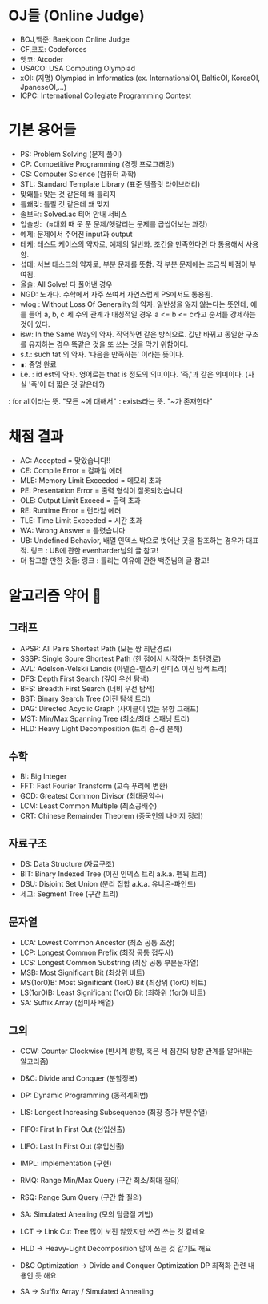 
* OJ들 (Online Judge)
- BOJ,백준: Baekjoon Online Judge
- CF,코포: Codeforces
- 앳코: Atcoder
- USACO: USA Computing Olympiad
- xOI: (지명) Olympiad in Informatics (ex. InternationalOI, BalticOI, KoreaOI, JpaneseOI,...)
- ICPC: International Collegiate Programming Contest
* 기본 용어들
- PS: Problem Solving (문제 풀이)
- CP: Competitive Programming (경쟁 프로그래밍)
- CS: Computer Science (컴퓨터 과학)
- STL: Standard Template Library (표준 템플릿 라이브러리)
- 맞왜틀: 맞는 것 같은데 왜 틀리지
- 틀왜맞: 틀릴 것 같은데 왜 맞지
- 솔브닥: Solved.ac 티어 안내 서비스
- 업솔빙:[[./images/stands_for.org_20220625_215340.png]]   (≈대회 때 못 푼 문제/헷갈리는 문제를 곱씹어보는 과정)
- 예제: 문제에서 주어진 input과 output
- 테케: 테스트 케이스의 약자로, 예제의 일반화. 조건을 만족한다면 다 통용해서 사용함.
- 섭테: 서브 태스크의 약자로, 부분 문제를 뜻함. 각 부분 문제에는 조금씩 배점이 부여됨.
- 올솔: All Solve! 다 풀어낸 경우
- NGD: 노가다. 수학에서 자주 쓰여서 자연스럽게 PS에서도 통용됨.
- wlog : Without Loss Of Generality 의 약자. 일반성을 잃지 않는다는 뜻인데, 예를 들어  a, b, c  세 수의 관계가 대칭적일 경우  a <= b <= c 라고 순서를 강제하는 것이 있다.
- isw: In the Same Way의 약자. 직역하면 같은 방식으로. 값만 바뀌고 동일한 구조를 유지하는 경우 똑같은 것을 또 쓰는 것을 막기 위함이다.
- s.t.: such tat 의 약자. '다음을 만족하는' 이라는 뜻이다.
- ∎: 증명 완료
- i.e. : id est의 약자. 영어로는 that is 정도의 의미이다. '즉,'과 같은 의미이다. (사실 '즉'이 더 짧은 것 같은데?)
[[./images/stands_for.org_20220625_215622.png]] : for all이라는 뜻. "모든 ~에 대해서"
[[./images/stands_for.org_20220625_215633.png]] : exists라는 뜻. "~가 존재한다"
* 채점 결과
- AC: Accepted = 맞았습니다!!
- CE: Compile Error = 컴파일 에러
- MLE: Memory Limit Exceeded = 메모리 초과
- PE: Presentation Error = 출력 형식이 잘못되었습니다
- OLE: Output Limit Exceed = 출력 초과
- RE: Runtime Error = 런타임 에러
- TLE: Time Limit Exceeded = 시간 초과
- WA: Wrong Answer = 틀렸습니다
- UB: Undefined Behavior, 배열 인덱스 밖으로 벗어난 곳을 참조하는 경우가 대표적. 링크 : UB에 관한 evenharder님의 글 참고!
- 더 참고할 만한 것들: 링크 : 틀리는 이유에 관한 백준님의 글 참고!
* 알고리즘 약어 📌
** 그래프
- APSP: All Pairs Shortest Path (모든 쌍 최단경로)
- SSSP: Single Soure Shortest Path (한 점에서 시작하는 최단경로)
- AVL: Adelson-Velskii Landis (아델슨-벨스키 란디스 이진 탐색 트리)
- DFS: Depth First Search (깊이 우선 탐색)
- BFS: Breadth First Search (너비 우선 탐색)
- BST: Binary Search Tree (이진 탐색 트리)
- DAG: Directed Acyclic Graph (사이클이 없는 유향 그래프)
- MST: Min/Max Spanning Tree (최소/최대 스패닝 트리)
- HLD: Heavy Light Decomposition (트리 중-경 분해)
** 수학
- BI: Big Integer
- FFT: Fast Fourier Transform (고속 푸리에 변환)
- GCD: Greatest Common Divisor (최대공약수)
- LCM: Least Common Multiple (최소공배수)
- CRT: Chinese Remainder Theorem (중국인의 나머지 정리)
** 자료구조
- DS: Data Structure (자료구조)
- BIT: Binary Indexed Tree (이진 인덱스 트리 a.k.a. 펜윅 트리)
- DSU: Disjoint Set Union (분리 집합 a.k.a. 유니온-파인드)
- 세그: Segment Tree (구간 트리)
** 문자열
- LCA: Lowest Common Ancestor (최소 공통 조상)
- LCP: Longest Common Prefix (최장 공통 접두사)
- LCS: Longest Common Substring (최장 공통 부분문자열)
- MSB: Most Significant Bit (최상위 비트)
- MS(1or0)B: Most Significant (1or0) Bit (최상위 (1or0) 비트)
- LS(1or0)B: Least Significant (1or0) Bit (최하위 (1or0) 비트)
- SA: Suffix Array (접미사 배열)
** 그외
- CCW: Counter Clockwise (반시계 방향, 혹은 세 점간의 방향 관계를 알아내는 알고리즘)
- D&C: Divide and Conquer (분할정복)
- DP: Dynamic Programming (동적계획법)
- LIS: Longest Increasing Subsequence (최장 증가 부분수열)
- FIFO: First In First Out (선입선출)
- LIFO: Last In First Out (후입선출)
- IMPL: implementation (구현)
- RMQ: Range Min/Max Query (구간 최소/최대 질의)
- RSQ: Range Sum Query (구간 합 질의)
- SA: Simulated Anealing (모의 담금질 기법)

- LCT -> Link Cut Tree 많이 보진 않았지만 쓰긴 쓰는 것 같네요
- HLD -> Heavy-Light Decomposition 많이 쓰는 것 같기도 해요
- D&C Optimization -> Divide and Conquer Optimization DP 최적화 관련 내용인 듯 해요
- SA -> Suffix Array / Simulated Annealing
